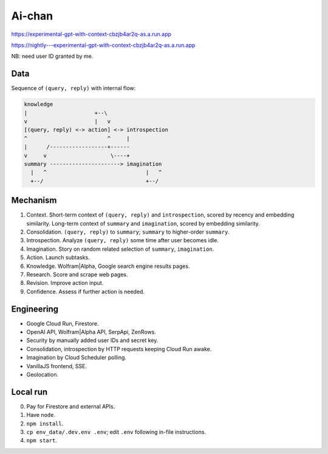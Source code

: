 Ai-chan
=======

.. image:: https://raw.githubusercontent.com/natso26/experimental-gpt-with-context/master/public/mascot.jpeg
   :alt: mascot
   :width: 192px

https://experimental-gpt-with-context-cbzjb4ar2q-as.a.run.app

https://nightly---experimental-gpt-with-context-cbzjb4ar2q-as.a.run.app

NB: need user ID granted by me.


Data
----

Sequence of ``(query, reply)`` with internal flow:

.. code-block:: none

   knowledge
   |                     +--\
   v                     |   v
   [(query, reply) <-> action] <-> introspection
   ^                         ^     |
   |      /------------------+------
   v     v                    \----+
   summary ----------------------> imagination
     |   ^                               |   ^
     +--/                                +--/


Mechanism
---------

1. Context. Short-term context of ``(query, reply)`` and ``introspection``,
   scored by recency and embedding similarity.
   Long-term context of ``summary`` and ``imagination``,
   scored by embedding similarity.

2. Consolidation. ``(query, reply)`` to ``summary``;
   ``summary`` to higher-order ``summary``.

3. Introspection. Analyze ``(query, reply)`` some time after user becomes idle.

4. Imagination. Story on random related selection of ``summary``, ``imagination``.

5. Action. Launch subtasks.

6. Knowledge. Wolfram|Alpha, Google search engine results pages.

7. Research. Score and scrape web pages.

8. Revision. Improve action input.

9. Confidence. Assess if further action is needed.


Engineering
-----------

- Google Cloud Run, Firestore.
- OpenAI API, Wolfram|Alpha API, SerpApi, ZenRows.
- Security by manually added user IDs and secret key.
- Consolidation, introspection by HTTP requests keeping Cloud Run awake.
- Imagination by Cloud Scheduler polling.
- VanillaJS frontend, SSE.
- Geolocation.


Local run
---------

0. Pay for Firestore and external APIs.
1. Have ``node``.
2. ``npm install``.
3. ``cp env_data/.dev.env .env``; edit ``.env`` following in-file instructions.
4. ``npm start``.

